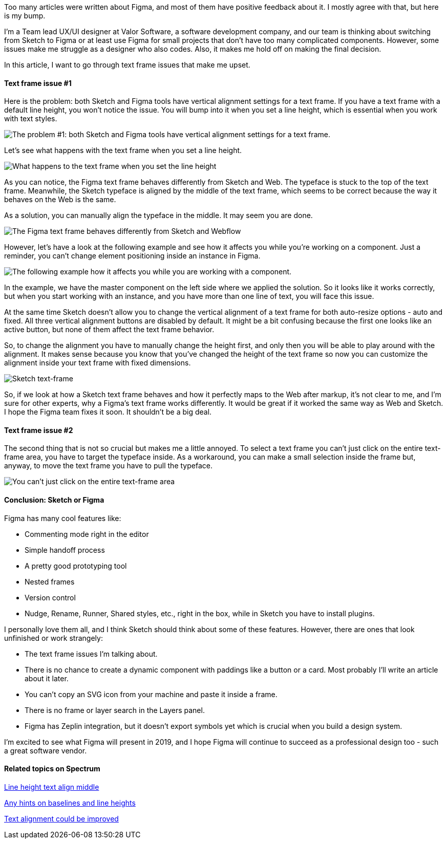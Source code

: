 Too many articles were written about Figma, and most of them have positive feedback
about it. I mostly agree with that, but here is my bump.

I'm a Team lead UX/UI designer at Valor Software, a software development company, and our team is thinking about switching from Sketch to Figma or at
least use Figma for small projects that don't have too many complicated components. However, some issues make me
struggle as a designer who also codes. Also, it makes me hold off on making the final decision.

In this article, I want to go through text frame issues that make me upset.

==== *Text frame issue #1*

Here is the problem: both Sketch and Figma tools have vertical alignment settings for a
text frame. If you have a text frame with a default line height, you won't notice the issue. You will bump into it
when you set a line height, which is essential when you work with text styles.

image::https://uploads-ssl.webflow.com/5c4c30d0c49ea6746fafc90c/5c4edc047c1ca4b81406e86c_C5WfyuShFIOmXjh1p4zTfprlg2s_NuAOx2RAxqikxdR6f1QkbBif1bgs-s25qxp_0rvFIZt5klAiYhTQDcsK4MLU3NQv5fxVunwU_29YGib5BR-7qOBimSaNv5Vx3GbApt6Ntu8H.png[The problem #1: both Sketch and Figma tools have vertical alignment settings for a text frame.]

Let's see what happens with the text frame when you set a line height.

image::https://uploads-ssl.webflow.com/5c4c30d0c49ea6746fafc90c/5c4edc04348539202fcb8066_4bueN9KXUju5VRs-R_Rl8qwMUhcb3cImyAnxTlyaCAneY4tKCu394R2X8u3zLO3muwCyD8xR8NiqZ1FPcJy4ME677KsDfik8kuiuo3HD4ceFaPG_RyGNLb8cpaCozX7OA6H5brDl.png[What happens to the text frame when you set the line height]

As you can notice, the Figma text frame behaves differently from Sketch and Web. The typeface is
stuck to the top of the text frame. Meanwhile, the Sketch typeface is aligned by the middle of the text frame,
which seems to be correct because the way it behaves on the Web is the same.

As a solution, you can
manually align the typeface in the middle. It may seem you are done.

image::https://uploads-ssl.webflow.com/5c4c30d0c49ea6746fafc90c/5c4edc047c1ca46dc006e86d_ET_6LcJOj2gMhxb6Yyo6thcpHOiO9aRA3f_QxczPXEMFAB88v1gwTahl9BBddEuashKBZhy_-cicics4k4oZKUMV2Nz4_bADqOzjsqE9_6WwMOromTtKtk_yW57M2gQh86L9fsaG.png[The Figma text frame behaves differently from Sketch and Webflow]

However, let's have a look at the following example and see how it affects you while you're
working on a component. Just a reminder, you can't change element positioning inside an instance in Figma.

image::https://uploads-ssl.webflow.com/5c4c30d0c49ea6746fafc90c/5c4edc04dfbd6ca7a8277245_fVGdQ2Ujp3zEIyuarEBAjTsXuIdgsu8TV3d-BWHDiq8gQyynOMaNa0GJicnKmrrFWcCLJCAUGg8yjR4yDjhKDOVLZhQwJK29yiuwFX8ijPCkxrlpi6OxVfEtklltfamA2LWXtMSd.png[The following example how it affects you while you are working with a component.]

In the example, we have the master component on the left side where we applied the solution. So it looks like it works correctly, but when you start working with an instance, and you have more than one line of text, you will face this issue.

At the same time Sketch doesn't allow you to change the vertical
alignment of a text frame for both auto-resize options - auto and fixed. All three vertical alignment buttons
are disabled by default. It might be a bit confusing because the first one looks like an active button, but
none of them affect the text frame behavior.

So, to change the alignment you have to manually change
the height first, and only then you will be able to play around with the alignment. It makes sense because you
know that you've changed the height of the text frame so now you can customize the alignment inside your text
frame with fixed dimensions.

image::https://uploads-ssl.webflow.com/5c4c30d0c49ea6746fafc90c/5c4edc04e346b768bfb24eec_tHswHVEs9uvxlA7YEmKemsf53RDPf4bLcvE2ora2pec9pr3COaZJEaK8HBWm3iLWuUIIVl1A0jJZ3i_3jHOyMfifiKQqt8Nf-CmqjEsCPFwSVAdaXrmgw60etKJ4qjy6MFDhOTUY.png[Sketch text-frame]

So, if we look at how a Sketch text frame behaves and how it perfectly maps to the Web after
markup, it's not clear to me, and I'm sure for other experts, why a Figma's text frame works differently. It
would be great if it worked the same way as Web and Sketch. I hope the Figma team fixes it soon. It shouldn't
be a big deal.

==== *Text frame issue #2*

The second thing that is not so crucial
but makes me a little annoyed. To select a text frame you can't just click on the entire text-frame area, you
have to target the typeface inside. As a workaround, you can make a small selection inside the frame but,
anyway, to move the text frame you have to pull the typeface.

image::https://uploads-ssl.webflow.com/5c4c30d0c49ea6746fafc90c/5c4edc04dfbd6c9cd1277246_yTBfpVSA4SncK_CeOQhA_nQc27o88-Bv9i8_cHUb6ExzOY4ofDALulU6JjSMstB7XTuxMWttxcN5iQ_rKB-PXAfBc41EpB-YwQuqnIgE5XalzoLVoQ4JJcHQNwoHN63HX7V_M_gp.png[You can't just click on the entire text-frame area, you have to target the typeface inside.]

==== Conclusion: Sketch or Figma

Figma has many cool features like:

* Commenting mode right in the editor
* Simple handoff process
* A pretty good prototyping tool
* Nested frames
* Version control
* Nudge, Rename, Runner, Shared styles, etc., right in the box, while in Sketch you have to install plugins.

I personally love them all, and I think Sketch should think about some of these features. However, there are
ones that look unfinished or work strangely:

* The text frame issues I'm talking about.
* There is no chance to create a dynamic component with paddings like a button or a card. Most probably I'll
write an article about it later.
* You can't copy an SVG icon from your machine and paste it inside a frame.
* There is no frame or layer search in the Layers panel.
* Figma has Zeplin integration, but it doesn't export symbols yet which is crucial when you build a design system.

I'm excited to see what Figma will present in 2019, and I hope Figma will continue to succeed as a professional design too - such a great software vendor.

==== *Related topics on Spectrum*

https://spectrum.chat/figma/help/line-height-text-align-middle~5d9cc49f-7b83-49f9-89d3-468b68e6f0d5[Line height text align middle^]

https://spectrum.chat/figma/general/any-hints-on-baselines-and-line-heights~52fa8ff3-dadc-420c-b5b9-a72ca491afee[Any hints on baselines and line heights^]

https://spectrum.chat/figma/help/text-alignment-could-be-improved~4f3a4246-35b5-45bc-b9bb-84f4d65c4a2c[Text alignment could be improved^]